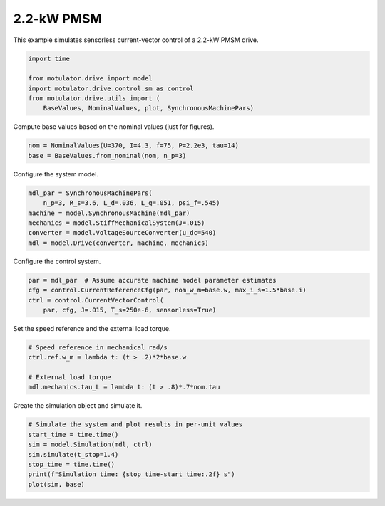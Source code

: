 
.. DO NOT EDIT.
.. THIS FILE WAS AUTOMATICALLY GENERATED BY SPHINX-GALLERY.
.. TO MAKE CHANGES, EDIT THE SOURCE PYTHON FILE:
.. "drive_examples/vector/plot_vector_ctrl_pmsm_2kw.py"
.. LINE NUMBERS ARE GIVEN BELOW.

.. only:: html

    .. note::
        :class: sphx-glr-download-link-note

        :ref:`Go to the end <sphx_glr_download_drive_examples_vector_plot_vector_ctrl_pmsm_2kw.py>`
        to download the full example code.

.. rst-class:: sphx-glr-example-title

.. _sphx_glr_drive_examples_vector_plot_vector_ctrl_pmsm_2kw.py:


2.2-kW PMSM
===========

This example simulates sensorless current-vector control of a 2.2-kW PMSM
drive.

.. GENERATED FROM PYTHON SOURCE LINES 10-18

.. code-block:: Python


    import time

    from motulator.drive import model
    import motulator.drive.control.sm as control
    from motulator.drive.utils import (
        BaseValues, NominalValues, plot, SynchronousMachinePars)








.. GENERATED FROM PYTHON SOURCE LINES 19-20

Compute base values based on the nominal values (just for figures).

.. GENERATED FROM PYTHON SOURCE LINES 20-24

.. code-block:: Python


    nom = NominalValues(U=370, I=4.3, f=75, P=2.2e3, tau=14)
    base = BaseValues.from_nominal(nom, n_p=3)








.. GENERATED FROM PYTHON SOURCE LINES 25-26

Configure the system model.

.. GENERATED FROM PYTHON SOURCE LINES 26-34

.. code-block:: Python


    mdl_par = SynchronousMachinePars(
        n_p=3, R_s=3.6, L_d=.036, L_q=.051, psi_f=.545)
    machine = model.SynchronousMachine(mdl_par)
    mechanics = model.StiffMechanicalSystem(J=.015)
    converter = model.VoltageSourceConverter(u_dc=540)
    mdl = model.Drive(converter, machine, mechanics)








.. GENERATED FROM PYTHON SOURCE LINES 35-36

Configure the control system.

.. GENERATED FROM PYTHON SOURCE LINES 36-42

.. code-block:: Python


    par = mdl_par  # Assume accurate machine model parameter estimates
    cfg = control.CurrentReferenceCfg(par, nom_w_m=base.w, max_i_s=1.5*base.i)
    ctrl = control.CurrentVectorControl(
        par, cfg, J=.015, T_s=250e-6, sensorless=True)








.. GENERATED FROM PYTHON SOURCE LINES 43-44

Set the speed reference and the external load torque.

.. GENERATED FROM PYTHON SOURCE LINES 44-51

.. code-block:: Python


    # Speed reference in mechanical rad/s
    ctrl.ref.w_m = lambda t: (t > .2)*2*base.w

    # External load torque
    mdl.mechanics.tau_L = lambda t: (t > .8)*.7*nom.tau








.. GENERATED FROM PYTHON SOURCE LINES 52-53

Create the simulation object and simulate it.

.. GENERATED FROM PYTHON SOURCE LINES 53-61

.. code-block:: Python


    # Simulate the system and plot results in per-unit values
    start_time = time.time()
    sim = model.Simulation(mdl, ctrl)
    sim.simulate(t_stop=1.4)
    stop_time = time.time()
    print(f"Simulation time: {stop_time-start_time:.2f} s")
    plot(sim, base)



.. image-sg:: /drive_examples/vector/images/sphx_glr_plot_vector_ctrl_pmsm_2kw_001.png
   :alt: plot vector ctrl pmsm 2kw
   :srcset: /drive_examples/vector/images/sphx_glr_plot_vector_ctrl_pmsm_2kw_001.png
   :class: sphx-glr-single-img


.. rst-class:: sphx-glr-script-out

 .. code-block:: none

    Simulation time: 4.24 s





.. rst-class:: sphx-glr-timing

   **Total running time of the script:** (0 minutes 5.302 seconds)


.. _sphx_glr_download_drive_examples_vector_plot_vector_ctrl_pmsm_2kw.py:

.. only:: html

  .. container:: sphx-glr-footer sphx-glr-footer-example

    .. container:: sphx-glr-download sphx-glr-download-jupyter

      :download:`Download Jupyter notebook: plot_vector_ctrl_pmsm_2kw.ipynb <plot_vector_ctrl_pmsm_2kw.ipynb>`

    .. container:: sphx-glr-download sphx-glr-download-python

      :download:`Download Python source code: plot_vector_ctrl_pmsm_2kw.py <plot_vector_ctrl_pmsm_2kw.py>`

    .. container:: sphx-glr-download sphx-glr-download-zip

      :download:`Download zipped: plot_vector_ctrl_pmsm_2kw.zip <plot_vector_ctrl_pmsm_2kw.zip>`


.. only:: html

 .. rst-class:: sphx-glr-signature

    `Gallery generated by Sphinx-Gallery <https://sphinx-gallery.github.io>`_
